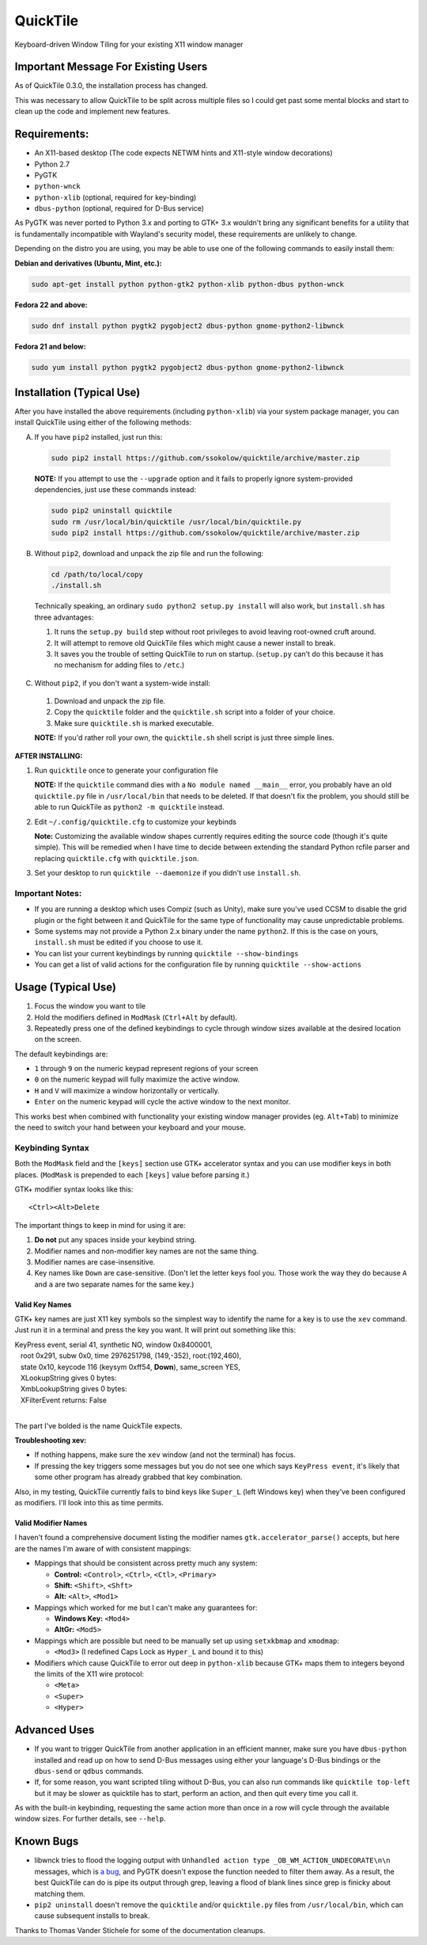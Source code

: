 =========
QuickTile
=========

.. image:: https://landscape.io/github/ssokolow/quicktile/master/landscape.png
   :target: https://landscape.io/github/ssokolow/quicktile/master
   :alt: Code Health

.. image:: https://scrutinizer-ci.com/g/ssokolow/quicktile/badges/quality-score.png?b=master
   :target: https://scrutinizer-ci.com/g/ssokolow/quicktile/?branch=master
   :alt: Scrutinizer Code Quality

.. image:: https://api.codacy.com/project/badge/Grade/5a3450aa0d2e429796a836580b1fef32
   :target: https://www.codacy.com/app/from_github/quicktile
   :alt: Codacy

.. image:: https://codeclimate.com/github/ssokolow/quicktile/badges/gpa.svg
   :target: https://codeclimate.com/github/ssokolow/quicktile
   :alt: Code Climate

.. image:: https://travis-ci.org/ssokolow/quicktile.svg?branch=master
   :target: https://travis-ci.org/ssokolow/quicktile
   :alt: Travis-CI

.. image:: https://coveralls.io/repos/github/ssokolow/quicktile/badge.svg?branch=master
   :target: https://coveralls.io/github/ssokolow/quicktile?branch=master
   :alt: Coveralls

Keyboard-driven Window Tiling for your existing X11 window manager

------------------------------------
Important Message For Existing Users
------------------------------------

As of QuickTile 0.3.0, the installation process has changed.

This was necessary to allow QuickTile to be split across multiple files so I
could get past some mental blocks and start to clean up the code and implement
new features.

-------------
Requirements:
-------------

* An X11-based desktop (The code expects NETWM hints and X11-style window decorations)
* Python 2.7
* PyGTK
* ``python-wnck``
* ``python-xlib`` (optional, required for key-binding)
* ``dbus-python`` (optional, required for D-Bus service)

As PyGTK was never ported to Python 3.x and porting to GTK+ 3.x wouldn't bring
any significant benefits for a utility that is fundamentally incompatible with
Wayland's security model, these requirements are unlikely to change.

Depending on the distro you are using, you may be able to use one of the
following commands to easily install them:

**Debian and derivatives (Ubuntu, Mint, etc.):**

.. code:: sh

    sudo apt-get install python python-gtk2 python-xlib python-dbus python-wnck

**Fedora 22 and above:**

.. code:: sh

    sudo dnf install python pygtk2 pygobject2 dbus-python gnome-python2-libwnck

**Fedora 21 and below:**

.. code:: sh

    sudo yum install python pygtk2 pygobject2 dbus-python gnome-python2-libwnck

--------------------------
Installation (Typical Use)
--------------------------

After you have installed the above requirements (including ``python-xlib``)
via your system package manager, you can install QuickTile using either of the
following methods:

A. If you have ``pip2`` installed, just run this:

 .. code:: sh

     sudo pip2 install https://github.com/ssokolow/quicktile/archive/master.zip

 **NOTE:** If you attempt to use the ``--upgrade`` option and it fails to
 properly ignore system-provided dependencies, just use these commands instead:

 .. code:: sh

     sudo pip2 uninstall quicktile
     sudo rm /usr/local/bin/quicktile /usr/local/bin/quicktile.py
     sudo pip2 install https://github.com/ssokolow/quicktile/archive/master.zip

B. Without ``pip2``, download and unpack the zip file and run the following:

 .. code:: sh

     cd /path/to/local/copy
     ./install.sh

 Technically speaking, an ordinary ``sudo python2 setup.py install`` will also
 work, but ``install.sh`` has three advantages:

 1. It runs the ``setup.py build`` step without root privileges to avoid
    leaving root-owned cruft around.
 2. It will attempt to remove old QuickTile files which might cause a newer
    install to break.
 3. It saves you the trouble of setting QuickTile to run on startup.
    (``setup.py`` can't do this because it has no mechanism for adding files
    to ``/etc``.)

C. Without ``pip2``, if you don't want a system-wide install:

 1. Download and unpack the zip file.
 2. Copy the ``quicktile`` folder and the ``quicktile.sh`` script into a folder
    of your choice.
 3. Make sure ``quicktile.sh`` is marked executable.

 **NOTE:** If you'd rather roll your own, the ``quicktile.sh`` shell script is
 just three simple lines.

**AFTER INSTALLING:**

1. Run ``quicktile`` once to generate your configuration file

   **NOTE:** If the ``quicktile`` command dies with a
   ``No module named __main__`` error, you probably have an old
   ``quicktile.py`` file in ``/usr/local/bin`` that needs to be deleted. If
   that doesn't fix the problem, you should still be able to run QuickTile as
   ``python2 -m quicktile`` instead.
2. Edit ``~/.config/quicktile.cfg`` to customize your keybinds

   **Note:** Customizing the available window shapes currently requires editing
   the source code (though it's quite simple). This will be remedied when I
   have time to decide between extending the standard Python rcfile
   parser and replacing ``quicktile.cfg`` with ``quicktile.json``.
3. Set your desktop to run ``quicktile --daemonize`` if you didn't use
   ``install.sh``.


Important Notes:
================

* If you are running a desktop which uses Compiz (such as Unity),
  make sure you've used CCSM to disable the grid plugin or the fight between
  it and QuickTile for the same type of functionality may cause unpredictable
  problems.
* Some systems may not provide a Python 2.x binary under the name ``python2``.
  If this is the case on yours, ``install.sh`` must be edited if you choose
  to use it.
* You can list your current keybindings by running
  ``quicktile --show-bindings``
* You can get a list of valid actions for the configuration file by running
  ``quicktile --show-actions``

-------------------
Usage (Typical Use)
-------------------

1. Focus the window you want to tile
2. Hold the modifiers defined in ``ModMask`` (``Ctrl+Alt`` by default).
3. Repeatedly press one of the defined keybindings to cycle through window
   sizes available at the desired location on the screen.

The default keybindings are:

* ``1`` through ``9`` on the numeric keypad represent regions of your screen
* ``0`` on the numeric keypad will fully maximize the active window.
* ``H`` and ``V`` will maximize a window horizontally or vertically.
* ``Enter`` on the numeric keypad will cycle the active window to the next
  monitor.

This works best when combined with functionality your existing window manager
provides (eg. ``Alt+Tab``) to minimize the need to switch your hand between your
keyboard and your mouse.

Keybinding Syntax
=================

Both the ``ModMask`` field and the ``[keys]`` section use GTK+ accelerator
syntax and you can use modifier keys in both places. (``ModMask`` is prepended
to each ``[keys]`` value before parsing it.)

GTK+ modifier syntax looks like this::

    <Ctrl><Alt>Delete

The important things to keep in mind for using it are:

1. **Do not** put any spaces inside your keybind string.
2. Modifier names and non-modifier key names are not the same thing.
3. Modifier names are case-insensitive.
4. Key names like ``Down`` are case-sensitive. (Don't let the letter keys fool
   you. Those work the way they do because ``A`` and ``a`` are two separate
   names for the same key.)

Valid Key Names
---------------

GTK+ key names are just X11 key symbols so the simplest way to identify the
name for a key is to use the ``xev`` command. Just run it in a terminal and
press the key you want. It will print out something like this:

| KeyPress event, serial 41, synthetic NO, window 0x8400001,
|    root 0x291, subw 0x0, time 2976251798, (149,-352), root:(192,460),
|    state 0x10, keycode 116 (keysym 0xff54, **Down**), same_screen YES,
|    XLookupString gives 0 bytes:
|    XmbLookupString gives 0 bytes:
|    XFilterEvent returns: False
|

The part I've bolded is the name QuickTile expects.

**Troubleshooting xev:**

* If nothing happens, make sure the ``xev`` window (and not the terminal) has
  focus.
* If pressing the key triggers some messages but you do not see one which says
  ``KeyPress event``, it's likely that some other program has already grabbed
  that key combination.

Also, in my testing, QuickTile currently fails to bind keys like ``Super_L``
(left Windows key) when they've been configured as modifiers. I'll look into
this as time permits.

Valid Modifier Names
--------------------

I haven't found a comprehensive document listing the modifier names
``gtk.accelerator_parse()`` accepts, but here are the names I'm aware of with
consistent mappings:

* Mappings that should be consistent across pretty much any system:

  * **Control:** ``<Control>``, ``<Ctrl>``, ``<Ctl>``, ``<Primary>``
  * **Shift:** ``<Shift>``, ``<Shft>``
  * **Alt:** ``<Alt>``, ``<Mod1>``
* Mappings which worked for me but I can't make any guarantees for:

  * **Windows Key:** ``<Mod4>``
  * **AltGr:** ``<Mod5>``
* Mappings which are possible but need to be manually set up using
  ``setxkbmap`` and ``xmodmap``:

  * ``<Mod3>`` (I redefined Caps Lock as ``Hyper_L`` and bound it to this)
* Modifiers which cause QuickTile to error out deep in ``python-xlib`` because
  GTK+ maps them to integers beyond the limits of the X11 wire protocol:

  * ``<Meta>``
  * ``<Super>``
  * ``<Hyper>``

-------------
Advanced Uses
-------------

* If you want to trigger QuickTile from another application in an efficient
  manner, make sure you have ``dbus-python`` installed and read up on how to
  send D-Bus messages using either your language's D-Bus bindings or the
  ``dbus-send`` or ``qdbus`` commands.
* If, for some reason, you want scripted tiling without D-Bus, you can also
  run commands like ``quicktile top-left`` but it may be slower as
  quicktile has to start, perform an action, and then quit every time you call
  it.

As with the built-in keybinding, requesting the same action more than once
in a row will cycle through the available window sizes. For further details,
see ``--help``.

----------
Known Bugs
----------

* libwnck tries to flood the logging output with
  ``Unhandled action type _OB_WM_ACTION_UNDECORATE\n\n`` messages, which is
  `a bug <https://icculus.org/pipermail/openbox/2009-January/006025.html>`_,
  and PyGTK doesn't expose the function needed to filter them away. As a
  result, the best QuickTile can do is pipe its output through grep, leaving a
  flood of blank lines since grep is finicky about matching them.
* ``pip2 uninstall`` doesn't remove the ``quicktile`` and/or ``quicktile.py``
  files from ``/usr/local/bin``, which can cause subsequent installs to
  break.

Thanks to Thomas Vander Stichele for some of the documentation cleanups.

